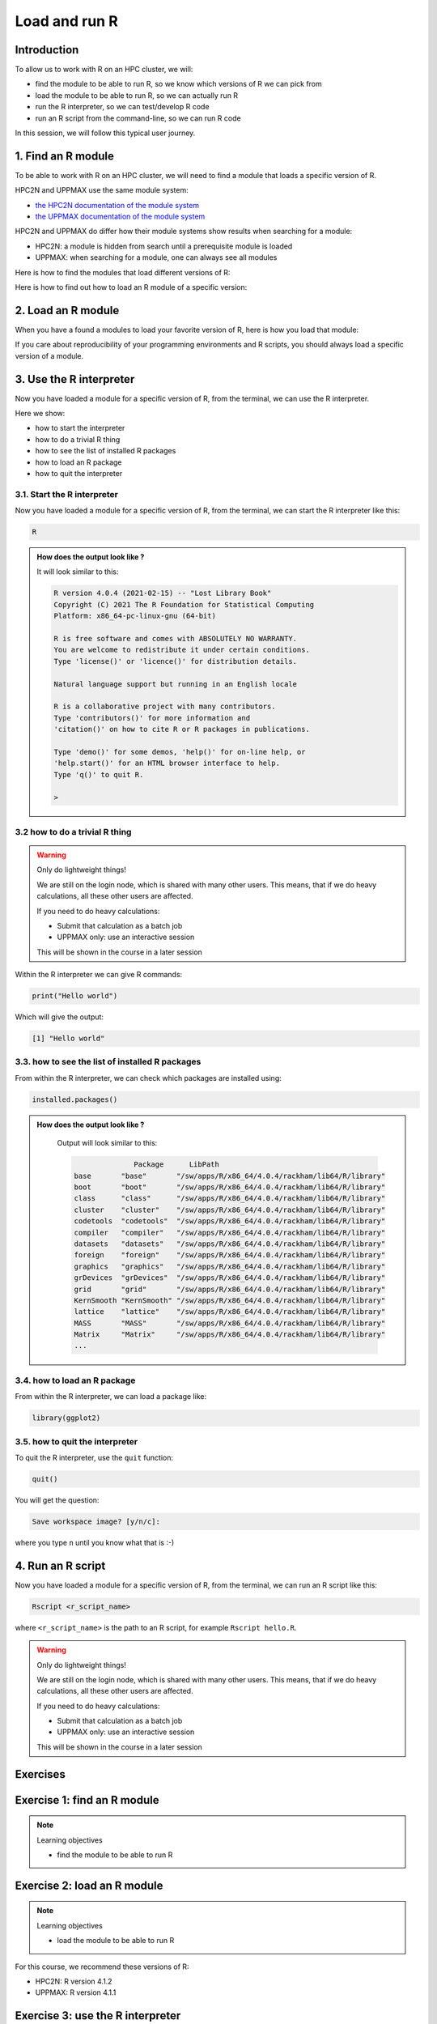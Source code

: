 Load and run R
==============

.. tabs::

   .. tab:: Learning objectives

      - find the module to be able to run R
      - load the module to be able to run R
      - run the R interpreter
      - run the R command to get the list of installed R packages
      - run an R script from the command-line

   .. tab:: For teachers

      Teaching goals are:

      - Learners have found the module to be able to run R
      - Learners have loaded the module to be able to run R
      - Learners have run the R interpreter
      - Learners have run the R command to get the list of installed R packages
      - Learners have run an R script from the command-line
      - Learners have been able to use the exercise files

      Lesson plan (25 minutes in total):

      - 5 mins: prior knowledge
          - You want to write and run R code on an HPC cluster. 
            Which ways do you know?
          - How to start R on an HPC cluster?
          - What is a module system?
          - Why is there a module system?
      - 5 mins: presentation: loading and running R
          - skip R packages, that is next session
      - 10 mins: challenge
      - 5 mins: feedback

Introduction
------------

.. mermaid:: load_run_r_overview.mmd 

To allow us to work with R on an HPC cluster, we will:

- find the module to be able to run R, 
  so we know which versions of R we can pick from
- load the module to be able to run R,
  so we can actually run R
- run the R interpreter, so we can test/develop R code
- run an R script from the command-line, so we can run R code

In this session, we will follow this typical user journey.

1. Find an R module
-------------------

To be able to work with R on an HPC cluster, 
we will need to find a module that loads a specific version of R.

HPC2N and UPPMAX use the same module system:

- `the HPC2N documentation of the module system <https://www.hpc2n.umu.se/documentation/environment/lmod>`_
- `the UPPMAX documentation of the module system <http://docs.uppmax.uu.se/cluster_guides/modules/>`_

HPC2N and UPPMAX do differ how their module systems show results when searching for a module:

- HPC2N: a module is hidden from search until a prerequisite module is loaded
- UPPMAX: when searching for a module, one can always see all modules

Here is how to find the modules that load different versions of R:

.. tabs::

    .. tab:: UPPMAX

        From a terminal, do:

        .. code-block:: console
 
           module spider R

        .. admonition:: How does the output look like ?
            :class: dropdown
    
            The output will look similar to this output
            (run at UPPMAX on October 15 2023):

            .. code-block::

                [bbrydsoe@rackham3 bbrydsoe]$ module spider R

                ----------------------------------------------------------------------------
                R:
                ----------------------------------------------------------------------------
                   Versions:
                      R/3.0.2
                      R/3.2.3
                      R/3.3.2
                      R/3.4.0
                      R/3.4.3
                      R/3.5.0
                      R/3.5.2
                      R/3.6.0
                      R/3.6.1
                      R/4.0.0
                      R/4.0.4
                      R/4.1.1
                      R/4.2.1
                      R/4.3.1
                   Other possible modules matches:
                      454-dataprocessing  ADMIXTURE  ANTLR  ARCS  ARC_assembler  ARPACK-NG  ..
                .
                ----------------------------------------------------------------------------
                  To find other possible module matches execute:
            
                      $ module -r spider '.*R.*'

                ----------------------------------------------------------------------------
                  For detailed information about a specific "R" package (including how to load the modules) use the module's full name.
                  Note that names that have a trailing (E) are extensions provided by other modules.
                  For example:
            
                     $ module spider R/4.2.1
                ----------------------------------------------------------------------------

    .. tab:: HPC2N
   
        From a terminal, do:

        .. code-block:: console
 
            module spider R

        .. admonition:: How does the output look like?
            :class: dropdown

            Output at HPC2N as of 15 October 2023:

            .. code-block:: tcl

                b-an01 [~]$ module spider R

                -----------------------------------------------------------------------------------------------------------------------------------------------
                R:
                -----------------------------------------------------------------------------------------------------------------------------------------------
                Description:
                R is a free software environment for statistical computing and graphics.

                Versions:
                R/4.0.0
                R/4.0.4
                R/4.1.0
                R/4.1.2
                R/4.1.3
                Other possible modules matches:
                AMPtorch  Amber  Armadillo  Arrow  Bader  BerkeleyGW  BioPerl  ...

                -----------------------------------------------------------------------------------------------------------------------------------------------
                To find other possible module matches execute:

                $ module -r spider '.*R.*'

                -----------------------------------------------------------------------------------------------------------------------------------------------
                For detailed information about a specific "R" package (including how to load the modules) use the module's full name.
                Note that names that have a trailing (E) are extensions provided by other modules.
                For example:

                $ module spider R/4.1.3
                -----------------------------------------------------------------------------------------------------------------------------------------------

Here is how to find out how to load an R module of a specific version:

.. tabs::

    .. tab:: UPPMAX

        To see how to load a specific version of R, including the prerequisites, do 

        .. code-block:: console

            module spider R/<version>

        where ``<version>`` is an R version, in ``major.minor.patch`` format, 
        for example, ``module spider R/4.1.1``.

        .. admonition:: How does the output look like?
            :class: dropdown

            Your output will look similar to this:

            .. code-block:: console

                [bbrydsoe@rackham3 bbrydsoe]$ module load spider R/4.1.1
                
                ----------------------------------------------------------------------------
                 R: R/4.1.1
                ----------------------------------------------------------------------------
                
                    This module can be loaded directly: module load R/4.1.1
                
                Help:
                    R - use R Version 4.1.1
                
                    https://www.r-project.org
                
                  Many, many R and Bioconductor packages are available in the module 
                  'R_packages/4.1.2'

    .. tab:: HPC2N
   
        To see how to load a specific version of R, including the prerequisites, do 

        .. code-block:: console
   
            module spider R/<version>

        where ``<version>`` is an R version, in ``major.minor.patch`` format, 
        for example, ``module spider R/4.1.2``.

        .. admonition:: How does the output look like ?
            :class: dropdown

            Your output will look similar to this:

            .. code-block:: sh
        
                b-an01 [~]$ module spider R/4.1.2

                ----------------------------------------------------------------------------
                R: R/4.1.2
                ----------------------------------------------------------------------------
                Description:
                R is a free software environment for statistical computing and
                graphics.


                You will need to load all module(s) on any one of the lines below before 
                the "R/4.1.2" module is available to load.

                GCC/10.2.0  CUDA/11.1.1  OpenMPI/4.0.5
                GCC/10.2.0  OpenMPI/4.0.5

                This module provides the following extensions:

                abc.data/1.0 (E), abc/2.1 (E), abe/3.0.1 (E), abind/1.4-5 (E), acepack/1.4.1 (E), 
                adabag/4.2 (E), ade4/1.7-16 (E), ADGofTest/0.3 (E), aggregation/1.0.1 (E), 
                AICcmodavg/2.3-1 (E), akima/0.6-2.1 (E), AlgDesign/1.2.0 (E), AnalyzeFMRI/1.1-23 (E), 
                animation/2.6 (E), aod/1.3.1 (E), ape/5.4-1 (E), argparse/2.0.3 (E), arm/1.11-2 (E), 
                askpass/1.1 (E), asnipe/1.1.15 (E), assertive.base/0.0-9 (E), assertive.code/0.0-3 (E), 
                assertive.data.uk/0.0-2 (E), assertive.data.us/0.0-2 (E), assertive.data/0.0-3 (E),
                assertive.datetimes/0.0-3 (E), assertive.files/0.0-2 (E), assertive.matrices/0.0-2 (E), 
                assertive.models/0.0-2 (E), assertive.numbers/0.0-2 (E), assertive.properties/0.0-4 (E), 
                assertive.reflection/0.0-5 (E), assertive.sets/0.0-3 (E), assertive.strings/0.0-3 (E), 
                assertive.types/0.0-3 (E), assertive/0.3-6 (E), assertthat/0.2.1 (E), AUC/0.3.0 (E), 

2. Load an R module
-------------------

When you have a found a modules to load your favorite version of R,
here is how you load that module:

.. tabs::

    .. tab:: UPPMAX

        To load an R module of a specific version, do:

        .. code-block:: console

            module load R/<version>

        where ``<version>`` is an R version, in ``major.minor.patch`` format, 
        for example, ``module load R/4.1.1``

    .. tab:: HPC2N

        After having done ``module spider R/4.1.2``,
        you will get a list of which other modules needs to be loaded first,
        resulting in:

        .. code-block:: console

            module load GCC/10.2.0 OpenMPI/4.0.5 R/<version>

        where ``<version>`` is an R version, in ``major.minor.patch`` format, 
        for example, ``module load GCC/11.2.0 OpenMPI/4.1.1 R/4.1.2``


If you care about reproducibility of your programming environments and R scripts,
you should always load a specific version of a module.

3. Use the R interpreter
------------------------

.. mermaid:: load_run_r_interpreter.mmd 

Now you have loaded a module for a specific version of R,
from the terminal, we can use the R interpreter.

Here we show:

- how to start the interpreter
- how to do a trivial R thing
- how to see the list of installed R packages
- how to load an R package
- how to quit the interpreter

3.1. Start the R interpreter
^^^^^^^^^^^^^^^^^^^^^^^^^^^^

Now you have loaded a module for a specific version of R,
from the terminal, we can start the R interpreter like this:

.. code-block:: console

    R

.. admonition:: How does the output look like ?
    :class: dropdown

    It will look similar to this:

    .. code-block:: console
     
        R version 4.0.4 (2021-02-15) -- "Lost Library Book"
        Copyright (C) 2021 The R Foundation for Statistical Computing
        Platform: x86_64-pc-linux-gnu (64-bit)

        R is free software and comes with ABSOLUTELY NO WARRANTY.
        You are welcome to redistribute it under certain conditions.
        Type 'license()' or 'licence()' for distribution details.

        Natural language support but running in an English locale

        R is a collaborative project with many contributors.
        Type 'contributors()' for more information and
        'citation()' on how to cite R or R packages in publications.

        Type 'demo()' for some demos, 'help()' for on-line help, or
        'help.start()' for an HTML browser interface to help.
        Type 'q()' to quit R.

        > 

3.2 how to do a trivial R thing
^^^^^^^^^^^^^^^^^^^^^^^^^^^^^^^

.. warning::

    Only do lightweight things!

    We are still on the login node, which is shared with many other users.
    This means, that if we do heavy calculations, all these other users
    are affected.

    If you need to do heavy calculations:

    - Submit that calculation as a batch job
    - UPPMAX only: use an interactive session

    This will be shown in the course in a later session

Within the R interpreter we can give R commands:

.. code-block:: rconsole

    print("Hello world")

Which will give the output:

.. code-block:: rconsole

    [1] "Hello world"

3.3. how to see the list of installed R packages
^^^^^^^^^^^^^^^^^^^^^^^^^^^^^^^^^^^^^^^^^^^^^^^^

From within the R interpreter, we can check which packages are installed using:

.. code-block:: console

    installed.packages()

.. admonition:: How does the output look like ?
    :class: dropdown

        Output will look similar to this:

        .. code-block:: console

                          Package      LibPath
            base       "base"       "/sw/apps/R/x86_64/4.0.4/rackham/lib64/R/library"
            boot       "boot"       "/sw/apps/R/x86_64/4.0.4/rackham/lib64/R/library"
            class      "class"      "/sw/apps/R/x86_64/4.0.4/rackham/lib64/R/library"
            cluster    "cluster"    "/sw/apps/R/x86_64/4.0.4/rackham/lib64/R/library"
            codetools  "codetools"  "/sw/apps/R/x86_64/4.0.4/rackham/lib64/R/library"
            compiler   "compiler"   "/sw/apps/R/x86_64/4.0.4/rackham/lib64/R/library"
            datasets   "datasets"   "/sw/apps/R/x86_64/4.0.4/rackham/lib64/R/library"
            foreign    "foreign"    "/sw/apps/R/x86_64/4.0.4/rackham/lib64/R/library"
            graphics   "graphics"   "/sw/apps/R/x86_64/4.0.4/rackham/lib64/R/library"
            grDevices  "grDevices"  "/sw/apps/R/x86_64/4.0.4/rackham/lib64/R/library"
            grid       "grid"       "/sw/apps/R/x86_64/4.0.4/rackham/lib64/R/library"
            KernSmooth "KernSmooth" "/sw/apps/R/x86_64/4.0.4/rackham/lib64/R/library"
            lattice    "lattice"    "/sw/apps/R/x86_64/4.0.4/rackham/lib64/R/library"
            MASS       "MASS"       "/sw/apps/R/x86_64/4.0.4/rackham/lib64/R/library"
            Matrix     "Matrix"     "/sw/apps/R/x86_64/4.0.4/rackham/lib64/R/library"
            ...

3.4. how to load an R package
^^^^^^^^^^^^^^^^^^^^^^^^^^^^^

From within the R interpreter, we can load a package like:

.. code-block:: console

    library(ggplot2)

3.5. how to quit the interpreter
^^^^^^^^^^^^^^^^^^^^^^^^^^^^^^^^

To quit the R interpreter, use the ``quit`` function:

.. code-block:: rconsole

    quit()

You will get the question:

.. code-block:: rconsole

    Save workspace image? [y/n/c]: 

where you type ``n`` until you know what that is :-)

4. Run an R script
------------------

.. mermaid:: load_run_r_script.mmd 

Now you have loaded a module for a specific version of R,
from the terminal, we can run an R script like this:

.. code-block:: console

   Rscript <r_script_name>

where ``<r_script_name>`` is the path to an R script, 
for example ``Rscript hello.R``.

.. warning::

    Only do lightweight things!

    We are still on the login node, which is shared with many other users.
    This means, that if we do heavy calculations, all these other users
    are affected.

    If you need to do heavy calculations:

    - Submit that calculation as a batch job
    - UPPMAX only: use an interactive session

    This will be shown in the course in a later session

Exercises
---------

Exercise 1: find an R module
----------------------------

.. note:: Learning objectives

    - find the module to be able to run R

.. tabs::

    .. tab:: Exercise 1: find an R module

        Use the module system to find which versions of R are provided
        by your cluster's module system.

    .. tab:: UPPMAX

        From a terminal, do:

        .. code-block:: console
 
           module spider R

        You will see a list of modules that provide for different versions of R.

    .. tab:: HPC2N
   
        From a terminal, do:

        .. code-block:: console
 
            module spider R

        You will see a list of modules that provide for different versions of R.

Exercise 2: load an R module
----------------------------

.. note:: Learning objectives

    - load the module to be able to run R

For this course, we recommend these versions of R:

- HPC2N: R version 4.1.2
- UPPMAX: R version 4.1.1

.. tabs::

    .. tab:: Exercise 2: load an R module

        Load the module for the R version recommended to use in this course:

        - HPC2N: R version 4.1.2
        - UPPMAX: R version 4.1.1

    .. tab:: UPPMAX

        .. code-block:: console

            module load R/4.1.1

    .. tab:: HPC2N

        .. code-block:: console

            module load GCC/11.2.0 OpenMPI/4.1.1 R/4.1.2

Exercise 3: use the R interpreter
---------------------------------

.. note:: Learning objectives

    - run the R interpreter
    - run the R command to get the list of installed R packages

.. mermaid:: load_run_r_interpreter.mmd 

Here we 
- start the R interpreter
- find out which packages are already installed
- load an R package

Exercise 3.1: start the R interpreter
^^^^^^^^^^^^^^^^^^^^^^^^^^^^^^^^^^^^^

.. tabs::

    .. tab:: Exercise 3.1: start the R interpreter

        Start the R interpreter.

    .. tab:: UPPMAX

        .. code-block:: console

            R

    .. tab:: HPC2N

        .. code-block:: console

            R

Exercise 3.2: check which packages are installed
^^^^^^^^^^^^^^^^^^^^^^^^^^^^^^^^^^^^^^^^^^^^^^^^^

.. tabs::

    .. tab:: Exercise 3.2: check which packages are installed

        From within the R interpreter, check which packages are installed.

    .. tab:: UPPMAX

        .. code-block:: console

            installed.packages()

    .. tab:: HPC2N

        .. code-block:: console

            installed.packages()

Exercise 3.3: load a package
^^^^^^^^^^^^^^^^^^^^^^^^^^^^

.. tabs::

    .. tab:: Exercise 3.3: load a package

        From within the R interpreter, load the ``parallel`` package.

    .. tab:: UPPMAX

        .. code-block:: console

            library(parallel)

    .. tab:: HPC2N

        .. code-block:: console

            library(parallel)

         
Exercise 4: run an R script
---------------------------

.. note:: Learning objectives

    - run an R script from the command-line

.. mermaid:: load_run_r_script.mmd 

In this exercise, we will run an example script.

Exercise 4.1: get an R script
^^^^^^^^^^^^^^^^^^^^^^^^^^^^^

.. tabs::

    .. tab:: Exercise 4.1: get an R script

        Get the R script `hello.R <https://raw.githubusercontent.com/UPPMAX/R-python-julia-HPC/main/exercises/r/hello.R>`_ in any way.

    .. tab:: 1. Download directly

        Download the script directly using ``wget``

        .. code-block:: console

            wget https://raw.githubusercontent.com/UPPMAX/R-python-julia-HPC/main/exercises/r/hello.R

    .. tab:: 2. Create from terminal, using ``echo``

        Create the script yourself:

        .. code-block:: console

            echo 'message <- "Hello World!"' > hello.R
            echo 'print(message)' >> hello.R

    .. tab:: 3. Create from terminal, using ``nano``

        Create the script yourself using ``nano``:

        .. code-block:: console

            nano hello.R

        Copy-paste `the hello.R code <https://raw.githubusercontent.com/UPPMAX/R-python-julia-HPC/main/exercises/r/hello.R>`_.

    .. tab:: 4. Download from GitHub

        You can download the (files of the) exercises from 
        `the course GitHub repo, in the exercises folder <https://github.com/UPPMAX/R-python-julia-HPC/tree/main/exercises/r>`_.

    .. tab:: 5. UPPMAX: copy from tarball on Rackham

        Copy the exercises from ``/proj/naiss2024-22-107/Exercises.tar.gz``
        and uncompress the files.

    .. tab:: 6. HPC2N: copy from tarball on Kebnekaise

        Copy the exercises from ``/proj/nobackup/hpc2n2024-025/Exercises.tar.gz``
        and uncompress the files.

Exercise 4.2: run
^^^^^^^^^^^^^^^^^

.. tabs::

    .. tab:: Exercise 4.2: load a package

        Run the R script called ``hello.R``, using ``Rscript``.

    .. tab:: UPPMAX

        .. code-block:: console

            Rscript hello.R

        This will look similar to:

        .. code-block:: console

            [bbrydsoe@rackham2 bbrydsoe]$ Rscript hello.R
            [1] "Hello World!"
            [bbrydsoe@rackham2 bbrydsoe]$

    .. tab:: HPC2N

        .. code-block:: console

            Rscript hello.R

        This will look similar to:

        .. code-block:: console

            b-an01 [~]$ Rscript hello.R
            [1] "Hello World!"
            b-an01 [~]$ 

Conclusions
-----------

.. keypoints::

    One needs to:

    - first find a module to run R
    - load one or more modules to run R. 
    - if one cares about reproducibility, use explicit versions of modules
    - start the R interpreter with ``R``
    - run R scripts scripts with ``Rscript``

    However:

    - as we work on a login node, we can only do lightweight things
    - we can only use the R packages installed with the R module
    - we do not work in an isolated environment

    These will be discussed in other sessions.
